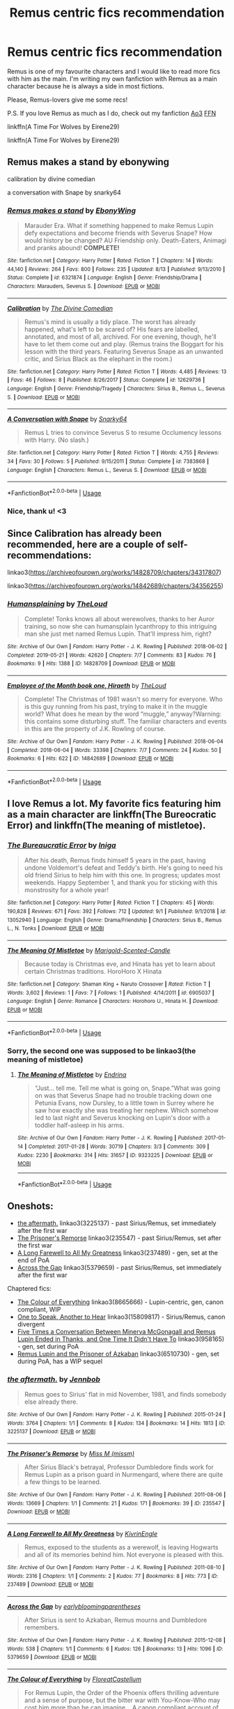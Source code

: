 #+TITLE: Remus centric fics recommendation

* Remus centric fics recommendation
:PROPERTIES:
:Author: IreneC29
:Score: 2
:DateUnix: 1567884325.0
:DateShort: 2019-Sep-07
:FlairText: Recommendation
:END:
Remus is one of my favourite characters and I would like to read more fics with him as the main. I'm writing my own fanfiction with Remus as a main character because he is always a side in most fictions.

Please, Remus-lovers give me some recs!

P.S. If you love Remus as much as I do, check out my fanfiction [[https://archiveofourown.org/works/20310100/chapters/48149053][Ao3]] [[https://www.fanfiction.net/s/13366996/1/A-Time-For-Wolves][FFN]]

linkffn(A Time For Wolves by Eirene29)

linkffn(A Time For Wolves by Eirene29)


** Remus makes a stand by ebonywing

calibration by divine comedian

a conversation with Snape by snarky64
:PROPERTIES:
:Author: Mikill1995
:Score: 3
:DateUnix: 1567887096.0
:DateShort: 2019-Sep-08
:END:

*** [[https://www.fanfiction.net/s/6321874/1/][*/Remus makes a stand/*]] by [[https://www.fanfiction.net/u/2384673/EbonyWing][/EbonyWing/]]

#+begin_quote
  Marauder Era. What if something happened to make Remus Lupin defy expectations and become friends with Severus Snape? How would history be changed? AU Friendship only. Death-Eaters, Animagi and pranks abound! *COMPLETE!*
#+end_quote

^{/Site/:} ^{fanfiction.net} ^{*|*} ^{/Category/:} ^{Harry} ^{Potter} ^{*|*} ^{/Rated/:} ^{Fiction} ^{T} ^{*|*} ^{/Chapters/:} ^{14} ^{*|*} ^{/Words/:} ^{44,140} ^{*|*} ^{/Reviews/:} ^{264} ^{*|*} ^{/Favs/:} ^{800} ^{*|*} ^{/Follows/:} ^{235} ^{*|*} ^{/Updated/:} ^{8/13} ^{*|*} ^{/Published/:} ^{9/13/2010} ^{*|*} ^{/Status/:} ^{Complete} ^{*|*} ^{/id/:} ^{6321874} ^{*|*} ^{/Language/:} ^{English} ^{*|*} ^{/Genre/:} ^{Friendship/Drama} ^{*|*} ^{/Characters/:} ^{Marauders,} ^{Severus} ^{S.} ^{*|*} ^{/Download/:} ^{[[http://www.ff2ebook.com/old/ffn-bot/index.php?id=6321874&source=ff&filetype=epub][EPUB]]} ^{or} ^{[[http://www.ff2ebook.com/old/ffn-bot/index.php?id=6321874&source=ff&filetype=mobi][MOBI]]}

--------------

[[https://www.fanfiction.net/s/12629736/1/][*/Calibration/*]] by [[https://www.fanfiction.net/u/45537/The-Divine-Comedian][/The Divine Comedian/]]

#+begin_quote
  Remus's mind is usually a tidy place. The worst has already happened, what's left to be scared of? His fears are labelled, annotated, and most of all, archived. For one evening, though, he'll have to let them come out and play. (Remus trains the Boggart for his lesson with the third years. Featuring Severus Snape as an unwanted critic, and Sirius Black as the elephant in the room.)
#+end_quote

^{/Site/:} ^{fanfiction.net} ^{*|*} ^{/Category/:} ^{Harry} ^{Potter} ^{*|*} ^{/Rated/:} ^{Fiction} ^{T} ^{*|*} ^{/Words/:} ^{4,485} ^{*|*} ^{/Reviews/:} ^{13} ^{*|*} ^{/Favs/:} ^{46} ^{*|*} ^{/Follows/:} ^{8} ^{*|*} ^{/Published/:} ^{8/26/2017} ^{*|*} ^{/Status/:} ^{Complete} ^{*|*} ^{/id/:} ^{12629736} ^{*|*} ^{/Language/:} ^{English} ^{*|*} ^{/Genre/:} ^{Friendship/Tragedy} ^{*|*} ^{/Characters/:} ^{Sirius} ^{B.,} ^{Remus} ^{L.,} ^{Severus} ^{S.} ^{*|*} ^{/Download/:} ^{[[http://www.ff2ebook.com/old/ffn-bot/index.php?id=12629736&source=ff&filetype=epub][EPUB]]} ^{or} ^{[[http://www.ff2ebook.com/old/ffn-bot/index.php?id=12629736&source=ff&filetype=mobi][MOBI]]}

--------------

[[https://www.fanfiction.net/s/7383868/1/][*/A Conversation with Snape/*]] by [[https://www.fanfiction.net/u/3177889/Snarky64][/Snarky64/]]

#+begin_quote
  Remus L tries to convince Severus S to resume Occlumency lessons with Harry. (No slash.)
#+end_quote

^{/Site/:} ^{fanfiction.net} ^{*|*} ^{/Category/:} ^{Harry} ^{Potter} ^{*|*} ^{/Rated/:} ^{Fiction} ^{T} ^{*|*} ^{/Words/:} ^{4,755} ^{*|*} ^{/Reviews/:} ^{34} ^{*|*} ^{/Favs/:} ^{30} ^{*|*} ^{/Follows/:} ^{5} ^{*|*} ^{/Published/:} ^{9/15/2011} ^{*|*} ^{/Status/:} ^{Complete} ^{*|*} ^{/id/:} ^{7383868} ^{*|*} ^{/Language/:} ^{English} ^{*|*} ^{/Characters/:} ^{Remus} ^{L.,} ^{Severus} ^{S.} ^{*|*} ^{/Download/:} ^{[[http://www.ff2ebook.com/old/ffn-bot/index.php?id=7383868&source=ff&filetype=epub][EPUB]]} ^{or} ^{[[http://www.ff2ebook.com/old/ffn-bot/index.php?id=7383868&source=ff&filetype=mobi][MOBI]]}

--------------

*FanfictionBot*^{2.0.0-beta} | [[https://github.com/tusing/reddit-ffn-bot/wiki/Usage][Usage]]
:PROPERTIES:
:Author: FanfictionBot
:Score: 1
:DateUnix: 1567887136.0
:DateShort: 2019-Sep-08
:END:


*** Nice, thank u! <3
:PROPERTIES:
:Author: IreneC29
:Score: 1
:DateUnix: 1567887678.0
:DateShort: 2019-Sep-08
:END:


** Since Calibration has already been recommended, here are a couple of self-recommendations:

linkao3([[https://archiveofourown.org/works/14828709/chapters/34317807]])

linkao3([[https://archiveofourown.org/works/14842689/chapters/34356255]])
:PROPERTIES:
:Author: MTheLoud
:Score: 2
:DateUnix: 1567889498.0
:DateShort: 2019-Sep-08
:END:

*** [[https://archiveofourown.org/works/14828709][*/Humansplaining/*]] by [[https://www.archiveofourown.org/users/TheLoud/pseuds/TheLoud][/TheLoud/]]

#+begin_quote
  Complete! Tonks knows all about werewolves, thanks to her Auror training, so now she can humansplain lycanthropy to this intriguing man she just met named Remus Lupin. That'll impress him, right?
#+end_quote

^{/Site/:} ^{Archive} ^{of} ^{Our} ^{Own} ^{*|*} ^{/Fandom/:} ^{Harry} ^{Potter} ^{-} ^{J.} ^{K.} ^{Rowling} ^{*|*} ^{/Published/:} ^{2018-06-02} ^{*|*} ^{/Completed/:} ^{2019-05-21} ^{*|*} ^{/Words/:} ^{42620} ^{*|*} ^{/Chapters/:} ^{7/7} ^{*|*} ^{/Comments/:} ^{83} ^{*|*} ^{/Kudos/:} ^{76} ^{*|*} ^{/Bookmarks/:} ^{9} ^{*|*} ^{/Hits/:} ^{1388} ^{*|*} ^{/ID/:} ^{14828709} ^{*|*} ^{/Download/:} ^{[[https://archiveofourown.org/downloads/14828709/Humansplaining.epub?updated_at=1562651603][EPUB]]} ^{or} ^{[[https://archiveofourown.org/downloads/14828709/Humansplaining.mobi?updated_at=1562651603][MOBI]]}

--------------

[[https://archiveofourown.org/works/14842689][*/Employee of the Month book one, Hiraeth/*]] by [[https://www.archiveofourown.org/users/TheLoud/pseuds/TheLoud][/TheLoud/]]

#+begin_quote
  Complete! The Christmas of 1981 wasn't so merry for everyone. Who is this guy running from his past, trying to make it in the muggle world? What does he mean by the word “muggle,” anyway?Warning: this contains some disturbing stuff. The familiar characters and events in this are the property of J.K. Rowling of course.
#+end_quote

^{/Site/:} ^{Archive} ^{of} ^{Our} ^{Own} ^{*|*} ^{/Fandom/:} ^{Harry} ^{Potter} ^{-} ^{J.} ^{K.} ^{Rowling} ^{*|*} ^{/Published/:} ^{2018-06-04} ^{*|*} ^{/Completed/:} ^{2018-06-04} ^{*|*} ^{/Words/:} ^{33398} ^{*|*} ^{/Chapters/:} ^{7/7} ^{*|*} ^{/Comments/:} ^{24} ^{*|*} ^{/Kudos/:} ^{50} ^{*|*} ^{/Bookmarks/:} ^{6} ^{*|*} ^{/Hits/:} ^{622} ^{*|*} ^{/ID/:} ^{14842689} ^{*|*} ^{/Download/:} ^{[[https://archiveofourown.org/downloads/14842689/Employee%20of%20the%20Month.epub?updated_at=1560778706][EPUB]]} ^{or} ^{[[https://archiveofourown.org/downloads/14842689/Employee%20of%20the%20Month.mobi?updated_at=1560778706][MOBI]]}

--------------

*FanfictionBot*^{2.0.0-beta} | [[https://github.com/tusing/reddit-ffn-bot/wiki/Usage][Usage]]
:PROPERTIES:
:Author: FanfictionBot
:Score: 1
:DateUnix: 1567889522.0
:DateShort: 2019-Sep-08
:END:


** I love Remus a lot. My favorite fics featuring him as a main character are linkffn(The Bureocratic Error) and linkffn(The meaning of mistletoe).
:PROPERTIES:
:Author: iambeeblack
:Score: 2
:DateUnix: 1567907264.0
:DateShort: 2019-Sep-08
:END:

*** [[https://www.fanfiction.net/s/13052940/1/][*/The Bureaucratic Error/*]] by [[https://www.fanfiction.net/u/49515/Iniga][/Iniga/]]

#+begin_quote
  After his death, Remus finds himself 5 years in the past, having undone Voldemort's defeat and Teddy's birth. He's going to need his old friend Sirius to help him with this one. In progress; updates most weekends. Happy September 1, and thank you for sticking with this monstrosity for a whole year!
#+end_quote

^{/Site/:} ^{fanfiction.net} ^{*|*} ^{/Category/:} ^{Harry} ^{Potter} ^{*|*} ^{/Rated/:} ^{Fiction} ^{T} ^{*|*} ^{/Chapters/:} ^{45} ^{*|*} ^{/Words/:} ^{190,828} ^{*|*} ^{/Reviews/:} ^{671} ^{*|*} ^{/Favs/:} ^{392} ^{*|*} ^{/Follows/:} ^{712} ^{*|*} ^{/Updated/:} ^{9/1} ^{*|*} ^{/Published/:} ^{9/1/2018} ^{*|*} ^{/id/:} ^{13052940} ^{*|*} ^{/Language/:} ^{English} ^{*|*} ^{/Genre/:} ^{Drama/Friendship} ^{*|*} ^{/Characters/:} ^{Sirius} ^{B.,} ^{Remus} ^{L.,} ^{N.} ^{Tonks} ^{*|*} ^{/Download/:} ^{[[http://www.ff2ebook.com/old/ffn-bot/index.php?id=13052940&source=ff&filetype=epub][EPUB]]} ^{or} ^{[[http://www.ff2ebook.com/old/ffn-bot/index.php?id=13052940&source=ff&filetype=mobi][MOBI]]}

--------------

[[https://www.fanfiction.net/s/6905037/1/][*/The Meaning Of Mistletoe/*]] by [[https://www.fanfiction.net/u/1489010/Marigold-Scented-Candle][/Marigold-Scented-Candle/]]

#+begin_quote
  Because today is Christmas eve, and Hinata has yet to learn about certain Christmas traditions. HoroHoro X Hinata
#+end_quote

^{/Site/:} ^{fanfiction.net} ^{*|*} ^{/Category/:} ^{Shaman} ^{King} ^{+} ^{Naruto} ^{Crossover} ^{*|*} ^{/Rated/:} ^{Fiction} ^{T} ^{*|*} ^{/Words/:} ^{3,602} ^{*|*} ^{/Reviews/:} ^{1} ^{*|*} ^{/Favs/:} ^{7} ^{*|*} ^{/Follows/:} ^{1} ^{*|*} ^{/Published/:} ^{4/14/2011} ^{*|*} ^{/id/:} ^{6905037} ^{*|*} ^{/Language/:} ^{English} ^{*|*} ^{/Genre/:} ^{Romance} ^{*|*} ^{/Characters/:} ^{Horohoro} ^{U.,} ^{Hinata} ^{H.} ^{*|*} ^{/Download/:} ^{[[http://www.ff2ebook.com/old/ffn-bot/index.php?id=6905037&source=ff&filetype=epub][EPUB]]} ^{or} ^{[[http://www.ff2ebook.com/old/ffn-bot/index.php?id=6905037&source=ff&filetype=mobi][MOBI]]}

--------------

*FanfictionBot*^{2.0.0-beta} | [[https://github.com/tusing/reddit-ffn-bot/wiki/Usage][Usage]]
:PROPERTIES:
:Author: FanfictionBot
:Score: 3
:DateUnix: 1567907289.0
:DateShort: 2019-Sep-08
:END:


*** Sorry, the second one was supposed to be linkao3(the meaning of mistletoe)
:PROPERTIES:
:Author: iambeeblack
:Score: 1
:DateUnix: 1567907494.0
:DateShort: 2019-Sep-08
:END:

**** [[https://archiveofourown.org/works/9323225][*/The Meaning of Mistletoe/*]] by [[https://www.archiveofourown.org/users/Endrina/pseuds/Endrina][/Endrina/]]

#+begin_quote
  “Just... tell me. Tell me what is going on, Snape.”What was going on was that Severus Snape had no trouble tracking down one Petunia Evans, now Dursley, to a little town in Surrey where he saw how exactly she was treating her nephew. Which somehow led to last night and Severus knocking on Lupin's door with a toddler half-asleep in his arms.
#+end_quote

^{/Site/:} ^{Archive} ^{of} ^{Our} ^{Own} ^{*|*} ^{/Fandom/:} ^{Harry} ^{Potter} ^{-} ^{J.} ^{K.} ^{Rowling} ^{*|*} ^{/Published/:} ^{2017-01-14} ^{*|*} ^{/Completed/:} ^{2017-01-28} ^{*|*} ^{/Words/:} ^{30719} ^{*|*} ^{/Chapters/:} ^{3/3} ^{*|*} ^{/Comments/:} ^{309} ^{*|*} ^{/Kudos/:} ^{2230} ^{*|*} ^{/Bookmarks/:} ^{314} ^{*|*} ^{/Hits/:} ^{31657} ^{*|*} ^{/ID/:} ^{9323225} ^{*|*} ^{/Download/:} ^{[[https://archiveofourown.org/downloads/9323225/The%20Meaning%20of%20Mistletoe.epub?updated_at=1552419570][EPUB]]} ^{or} ^{[[https://archiveofourown.org/downloads/9323225/The%20Meaning%20of%20Mistletoe.mobi?updated_at=1552419570][MOBI]]}

--------------

*FanfictionBot*^{2.0.0-beta} | [[https://github.com/tusing/reddit-ffn-bot/wiki/Usage][Usage]]
:PROPERTIES:
:Author: FanfictionBot
:Score: 1
:DateUnix: 1567907508.0
:DateShort: 2019-Sep-08
:END:


** Oneshots:

- [[https://archiveofourown.org/works/3225137][the aftermath.]] linkao3(3225137) - past Sirius/Remus, set immediately after the first war
- [[https://archiveofourown.org/works/235547][The Prisoner's Remorse]] linkao3(235547) - past Sirius/Remus, set after the first war
- [[https://archiveofourown.org/works/237489][A Long Farewell to All My Greatness]] linkao3(237489) - gen, set at the end of PoA
- [[https://archiveofourown.org/works/5379659][Across the Gap]] linkao3(5379659) - past Sirius/Remus, set immediately after the first war

Chaptered fics:

- [[https://archiveofourown.org/works/8665666][The Colour of Everything]] linkao3(8665666) - Lupin-centric, gen, canon compliant, WIP
- [[https://archiveofourown.org/works/15809817][One to Speak, Another to Hear]] linkao3(15809817) - Sirius/Remus, canon divergent
- [[https://archiveofourown.org/works/958165][Five Times a Conversation Between Minerva McGonagall and Remus Lupin Ended in Thanks, and One Time It Didn't Have To]] linkao3(958165) - gen, set during PoA
- [[https://archiveofourown.org/works/6510730][Remus Lupin and the Prisoner of Azkaban]] linkao3(6510730) - gen, set during PoA, has a WIP sequel
:PROPERTIES:
:Author: siderumincaelo
:Score: 2
:DateUnix: 1567911480.0
:DateShort: 2019-Sep-08
:END:

*** [[https://archiveofourown.org/works/3225137][*/the aftermath./*]] by [[https://www.archiveofourown.org/users/Jennbob/pseuds/Jennbob][/Jennbob/]]

#+begin_quote
  Remus goes to Sirius' flat in mid November, 1981, and finds somebody else already there.
#+end_quote

^{/Site/:} ^{Archive} ^{of} ^{Our} ^{Own} ^{*|*} ^{/Fandom/:} ^{Harry} ^{Potter} ^{-} ^{J.} ^{K.} ^{Rowling} ^{*|*} ^{/Published/:} ^{2015-01-24} ^{*|*} ^{/Words/:} ^{3764} ^{*|*} ^{/Chapters/:} ^{1/1} ^{*|*} ^{/Comments/:} ^{8} ^{*|*} ^{/Kudos/:} ^{134} ^{*|*} ^{/Bookmarks/:} ^{14} ^{*|*} ^{/Hits/:} ^{1813} ^{*|*} ^{/ID/:} ^{3225137} ^{*|*} ^{/Download/:} ^{[[https://archiveofourown.org/downloads/3225137/the%20aftermath.epub?updated_at=1422129818][EPUB]]} ^{or} ^{[[https://archiveofourown.org/downloads/3225137/the%20aftermath.mobi?updated_at=1422129818][MOBI]]}

--------------

[[https://archiveofourown.org/works/235547][*/The Prisoner's Remorse/*]] by [[https://www.archiveofourown.org/users/missm/pseuds/Miss%20M][/Miss M (missm)/]]

#+begin_quote
  After Sirius Black's betrayal, Professor Dumbledore finds work for Remus Lupin as a prison guard in Nurmengard, where there are quite a few things to be learned.
#+end_quote

^{/Site/:} ^{Archive} ^{of} ^{Our} ^{Own} ^{*|*} ^{/Fandom/:} ^{Harry} ^{Potter} ^{-} ^{J.} ^{K.} ^{Rowling} ^{*|*} ^{/Published/:} ^{2011-08-06} ^{*|*} ^{/Words/:} ^{13669} ^{*|*} ^{/Chapters/:} ^{1/1} ^{*|*} ^{/Comments/:} ^{21} ^{*|*} ^{/Kudos/:} ^{171} ^{*|*} ^{/Bookmarks/:} ^{39} ^{*|*} ^{/ID/:} ^{235547} ^{*|*} ^{/Download/:} ^{[[https://archiveofourown.org/downloads/235547/The%20Prisoners%20Remorse.epub?updated_at=1387575525][EPUB]]} ^{or} ^{[[https://archiveofourown.org/downloads/235547/The%20Prisoners%20Remorse.mobi?updated_at=1387575525][MOBI]]}

--------------

[[https://archiveofourown.org/works/237489][*/A Long Farewell to All My Greatness/*]] by [[https://www.archiveofourown.org/users/KivrinEngle/pseuds/KivrinEngle][/KivrinEngle/]]

#+begin_quote
  Remus, exposed to the students as a werewolf, is leaving Hogwarts and all of its memories behind him. Not everyone is pleased with this.
#+end_quote

^{/Site/:} ^{Archive} ^{of} ^{Our} ^{Own} ^{*|*} ^{/Fandom/:} ^{Harry} ^{Potter} ^{-} ^{J.} ^{K.} ^{Rowling} ^{*|*} ^{/Published/:} ^{2011-08-10} ^{*|*} ^{/Words/:} ^{2316} ^{*|*} ^{/Chapters/:} ^{1/1} ^{*|*} ^{/Comments/:} ^{2} ^{*|*} ^{/Kudos/:} ^{77} ^{*|*} ^{/Bookmarks/:} ^{8} ^{*|*} ^{/Hits/:} ^{773} ^{*|*} ^{/ID/:} ^{237489} ^{*|*} ^{/Download/:} ^{[[https://archiveofourown.org/downloads/237489/A%20Long%20Farewell%20to%20All.epub?updated_at=1386630508][EPUB]]} ^{or} ^{[[https://archiveofourown.org/downloads/237489/A%20Long%20Farewell%20to%20All.mobi?updated_at=1386630508][MOBI]]}

--------------

[[https://archiveofourown.org/works/5379659][*/Across the Gap/*]] by [[https://www.archiveofourown.org/users/earlybloomingparentheses/pseuds/earlybloomingparentheses][/earlybloomingparentheses/]]

#+begin_quote
  After Sirius is sent to Azkaban, Remus mourns and Dumbledore remembers.
#+end_quote

^{/Site/:} ^{Archive} ^{of} ^{Our} ^{Own} ^{*|*} ^{/Fandom/:} ^{Harry} ^{Potter} ^{-} ^{J.} ^{K.} ^{Rowling} ^{*|*} ^{/Published/:} ^{2015-12-08} ^{*|*} ^{/Words/:} ^{538} ^{*|*} ^{/Chapters/:} ^{1/1} ^{*|*} ^{/Comments/:} ^{6} ^{*|*} ^{/Kudos/:} ^{126} ^{*|*} ^{/Bookmarks/:} ^{13} ^{*|*} ^{/Hits/:} ^{1096} ^{*|*} ^{/ID/:} ^{5379659} ^{*|*} ^{/Download/:} ^{[[https://archiveofourown.org/downloads/5379659/Across%20the%20Gap.epub?updated_at=1449555028][EPUB]]} ^{or} ^{[[https://archiveofourown.org/downloads/5379659/Across%20the%20Gap.mobi?updated_at=1449555028][MOBI]]}

--------------

[[https://archiveofourown.org/works/8665666][*/The Colour of Everything/*]] by [[https://www.archiveofourown.org/users/FloreatCastellum/pseuds/FloreatCastellum][/FloreatCastellum/]]

#+begin_quote
  For Remus Lupin, the Order of the Phoenix offers thrilling adventure and a sense of purpose, but the bitter war with You-Know-Who may cost him more than he can imagine... A canon compliant account of Remus Lupin's life, from Hogwarts onwards.
#+end_quote

^{/Site/:} ^{Archive} ^{of} ^{Our} ^{Own} ^{*|*} ^{/Fandom/:} ^{Harry} ^{Potter} ^{-} ^{J.} ^{K.} ^{Rowling} ^{*|*} ^{/Published/:} ^{2016-11-27} ^{*|*} ^{/Updated/:} ^{2019-04-06} ^{*|*} ^{/Words/:} ^{51560} ^{*|*} ^{/Chapters/:} ^{11/?} ^{*|*} ^{/Comments/:} ^{21} ^{*|*} ^{/Kudos/:} ^{34} ^{*|*} ^{/Bookmarks/:} ^{6} ^{*|*} ^{/Hits/:} ^{658} ^{*|*} ^{/ID/:} ^{8665666} ^{*|*} ^{/Download/:} ^{[[https://archiveofourown.org/downloads/8665666/The%20Colour%20of%20Everything.epub?updated_at=1554577715][EPUB]]} ^{or} ^{[[https://archiveofourown.org/downloads/8665666/The%20Colour%20of%20Everything.mobi?updated_at=1554577715][MOBI]]}

--------------

[[https://archiveofourown.org/works/15809817][*/One to Speak, Another to Hear/*]] by [[https://www.archiveofourown.org/users/seventymilestobabylon/pseuds/seventymilestobabylon][/seventymilestobabylon/]]

#+begin_quote
  The Wizarding Wars are over, but the work of recovery has only begun. Remus Lupin is trying to find his place in an ever-changing world, and when he is invited to serve on a truth and reconciliation commission, he has to confront the truth that lives there---in the past and within himself.
#+end_quote

^{/Site/:} ^{Archive} ^{of} ^{Our} ^{Own} ^{*|*} ^{/Fandom/:} ^{Harry} ^{Potter} ^{-} ^{J.} ^{K.} ^{Rowling} ^{*|*} ^{/Published/:} ^{2018-08-27} ^{*|*} ^{/Completed/:} ^{2018-10-18} ^{*|*} ^{/Words/:} ^{60611} ^{*|*} ^{/Chapters/:} ^{9/9} ^{*|*} ^{/Comments/:} ^{152} ^{*|*} ^{/Kudos/:} ^{301} ^{*|*} ^{/Bookmarks/:} ^{99} ^{*|*} ^{/Hits/:} ^{3196} ^{*|*} ^{/ID/:} ^{15809817} ^{*|*} ^{/Download/:} ^{[[https://archiveofourown.org/downloads/15809817/One%20to%20Speak%20Another%20to.epub?updated_at=1539912228][EPUB]]} ^{or} ^{[[https://archiveofourown.org/downloads/15809817/One%20to%20Speak%20Another%20to.mobi?updated_at=1539912228][MOBI]]}

--------------

[[https://archiveofourown.org/works/958165][*/Five Times a Conversation Between Minerva McGonagall and Remus Lupin Ended in Thanks, and One Time It Didn't Have To/*]] by [[https://www.archiveofourown.org/users/Realmer06/pseuds/Realmer06][/Realmer06/]]

#+begin_quote
  In which Minerva McGonagall and Remus Lupin discuss friendship, betrayal, love, loss, teaching, learning, and Weasley twins.
#+end_quote

^{/Site/:} ^{Archive} ^{of} ^{Our} ^{Own} ^{*|*} ^{/Fandom/:} ^{Harry} ^{Potter} ^{-} ^{J.} ^{K.} ^{Rowling} ^{*|*} ^{/Published/:} ^{2013-09-07} ^{*|*} ^{/Completed/:} ^{2013-09-07} ^{*|*} ^{/Words/:} ^{9496} ^{*|*} ^{/Chapters/:} ^{6/6} ^{*|*} ^{/Comments/:} ^{34} ^{*|*} ^{/Kudos/:} ^{287} ^{*|*} ^{/Bookmarks/:} ^{48} ^{*|*} ^{/Hits/:} ^{3733} ^{*|*} ^{/ID/:} ^{958165} ^{*|*} ^{/Download/:} ^{[[https://archiveofourown.org/downloads/958165/Five%20Times%20a.epub?updated_at=1525358834][EPUB]]} ^{or} ^{[[https://archiveofourown.org/downloads/958165/Five%20Times%20a.mobi?updated_at=1525358834][MOBI]]}

--------------

[[https://archiveofourown.org/works/6510730][*/Remus Lupin and the Prisoner of Azkaban/*]] by [[https://www.archiveofourown.org/users/JannaElizabeth93/pseuds/JannaElizabeth93][/JannaElizabeth93/]]

#+begin_quote
  Harry Potter and the Prisoner of Azkaban from Remus Lupin's point of view.
#+end_quote

^{/Site/:} ^{Archive} ^{of} ^{Our} ^{Own} ^{*|*} ^{/Fandom/:} ^{Harry} ^{Potter} ^{-} ^{J.} ^{K.} ^{Rowling} ^{*|*} ^{/Published/:} ^{2016-04-10} ^{*|*} ^{/Completed/:} ^{2016-12-31} ^{*|*} ^{/Words/:} ^{107470} ^{*|*} ^{/Chapters/:} ^{22/22} ^{*|*} ^{/Comments/:} ^{111} ^{*|*} ^{/Kudos/:} ^{432} ^{*|*} ^{/Bookmarks/:} ^{85} ^{*|*} ^{/Hits/:} ^{8931} ^{*|*} ^{/ID/:} ^{6510730} ^{*|*} ^{/Download/:} ^{[[https://archiveofourown.org/downloads/6510730/Remus%20Lupin%20and%20the.epub?updated_at=1483162140][EPUB]]} ^{or} ^{[[https://archiveofourown.org/downloads/6510730/Remus%20Lupin%20and%20the.mobi?updated_at=1483162140][MOBI]]}

--------------

*FanfictionBot*^{2.0.0-beta} | [[https://github.com/tusing/reddit-ffn-bot/wiki/Usage][Usage]]
:PROPERTIES:
:Author: FanfictionBot
:Score: 1
:DateUnix: 1567911542.0
:DateShort: 2019-Sep-08
:END:


*** Lovely recommendations, thank you!
:PROPERTIES:
:Author: IreneC29
:Score: 1
:DateUnix: 1567934552.0
:DateShort: 2019-Sep-08
:END:


** [[https://www.fanfiction.net/s/12386771/1/][*/A Time for Wolves/*]] by [[https://www.fanfiction.net/u/5016082/HolyKnightsofTheRoundTable][/HolyKnightsofTheRoundTable/]]

#+begin_quote
  When his father is named Hand of the King, Brynden Stark's life and destiny changes. As the second son and twin of Robb, Brynden will aid his brother in the War of the Five Kings and defend their kingdom against their enemies. The Blackwolf will rise and become the first Stark of Winterfell to unite the North and the Free Folk against their common foe.
#+end_quote

^{/Site/:} ^{fanfiction.net} ^{*|*} ^{/Category/:} ^{A} ^{song} ^{of} ^{Ice} ^{and} ^{Fire} ^{*|*} ^{/Rated/:} ^{Fiction} ^{M} ^{*|*} ^{/Chapters/:} ^{26} ^{*|*} ^{/Words/:} ^{140,714} ^{*|*} ^{/Reviews/:} ^{506} ^{*|*} ^{/Favs/:} ^{1,166} ^{*|*} ^{/Follows/:} ^{1,349} ^{*|*} ^{/Updated/:} ^{4/28} ^{*|*} ^{/Published/:} ^{2/28/2017} ^{*|*} ^{/id/:} ^{12386771} ^{*|*} ^{/Language/:} ^{English} ^{*|*} ^{/Genre/:} ^{Fantasy/Drama} ^{*|*} ^{/Characters/:} ^{<Val,} ^{OC>} ^{*|*} ^{/Download/:} ^{[[http://www.ff2ebook.com/old/ffn-bot/index.php?id=12386771&source=ff&filetype=epub][EPUB]]} ^{or} ^{[[http://www.ff2ebook.com/old/ffn-bot/index.php?id=12386771&source=ff&filetype=mobi][MOBI]]}

--------------

*FanfictionBot*^{2.0.0-beta} | [[https://github.com/tusing/reddit-ffn-bot/wiki/Usage][Usage]]
:PROPERTIES:
:Author: FanfictionBot
:Score: 1
:DateUnix: 1567884339.0
:DateShort: 2019-Sep-07
:END:

*** Wrong fic, sorry! How do I cancel this?!
:PROPERTIES:
:Author: IreneC29
:Score: 1
:DateUnix: 1567884874.0
:DateShort: 2019-Sep-08
:END:


** If you haven't, you should read against the moon by stoplightdelight. Unfortunately, It's unfinished, but it's the best Remus-centric marauder era fic I've ever read.
:PROPERTIES:
:Author: Amata69
:Score: 1
:DateUnix: 1568036614.0
:DateShort: 2019-Sep-09
:END:
